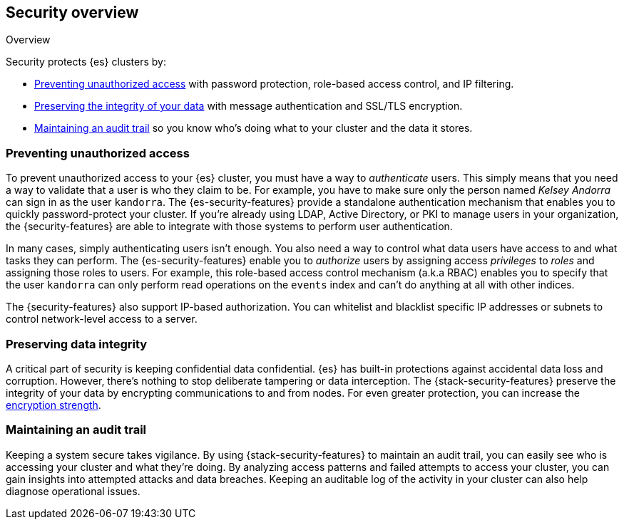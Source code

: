 [role="xpack"]
[[elasticsearch-security]]
== Security overview
++++
<titleabbrev>Overview</titleabbrev>
++++

Security protects {es} clusters by:

* <<preventing-unauthorized-access, Preventing unauthorized access>>
  with password protection, role-based access control, and IP filtering.
* <<preserving-data-integrity, Preserving the integrity of your data>>
  with message authentication and SSL/TLS encryption.
* <<maintaining-audit-trail, Maintaining an audit trail>>
  so you know who's doing what to your cluster and the data it stores.

[float]
[[preventing-unauthorized-access]]
=== Preventing unauthorized access

To prevent unauthorized access to your {es} cluster, you must have a
way to _authenticate_ users. This simply means that you need a way to validate
that a user is who they claim to be. For example, you have to make sure only
the person named _Kelsey Andorra_ can sign in as the user `kandorra`. The
{es-security-features} provide a standalone authentication mechanism that enables
you to quickly password-protect your cluster. If you're already using LDAP, 
Active Directory, or PKI to manage users in your organization, the
{security-features} are able to integrate with those systems to perform user
authentication.

In many cases, simply authenticating users isn't enough. You also need a way to
control what data users have access to and what tasks they can perform. The
{es-security-features} enable you to _authorize_ users by assigning access
_privileges_ to _roles_ and assigning those roles to users. For example, this
role-based access control mechanism (a.k.a RBAC) enables you to specify that the
user `kandorra` can only perform read operations on the `events` index and can't
do anything at all with other indices.

The {security-features} also support IP-based authorization.
You can whitelist and blacklist specific IP addresses or subnets to control
network-level access to a server.

[float]
[[preserving-data-integrity]]
=== Preserving data integrity

A critical part of security is keeping confidential data confidential.
{es} has built-in protections against accidental data loss and
corruption. However, there's nothing to stop deliberate tampering or data
interception. The {stack-security-features} preserve the integrity of your
data by encrypting communications to and from nodes. For even	
greater protection, you can increase the <<ciphers,encryption strength>>.

[float]
[[maintaining-audit-trail]]
=== Maintaining an audit trail

Keeping a system secure takes vigilance. By using {stack-security-features} to
maintain an audit trail, you can easily see who is accessing your cluster and
what they're doing. By analyzing access patterns and failed attempts to access
your cluster, you can gain insights into attempted attacks and data breaches.
Keeping an auditable log of the activity in your cluster can also help diagnose
operational issues.
